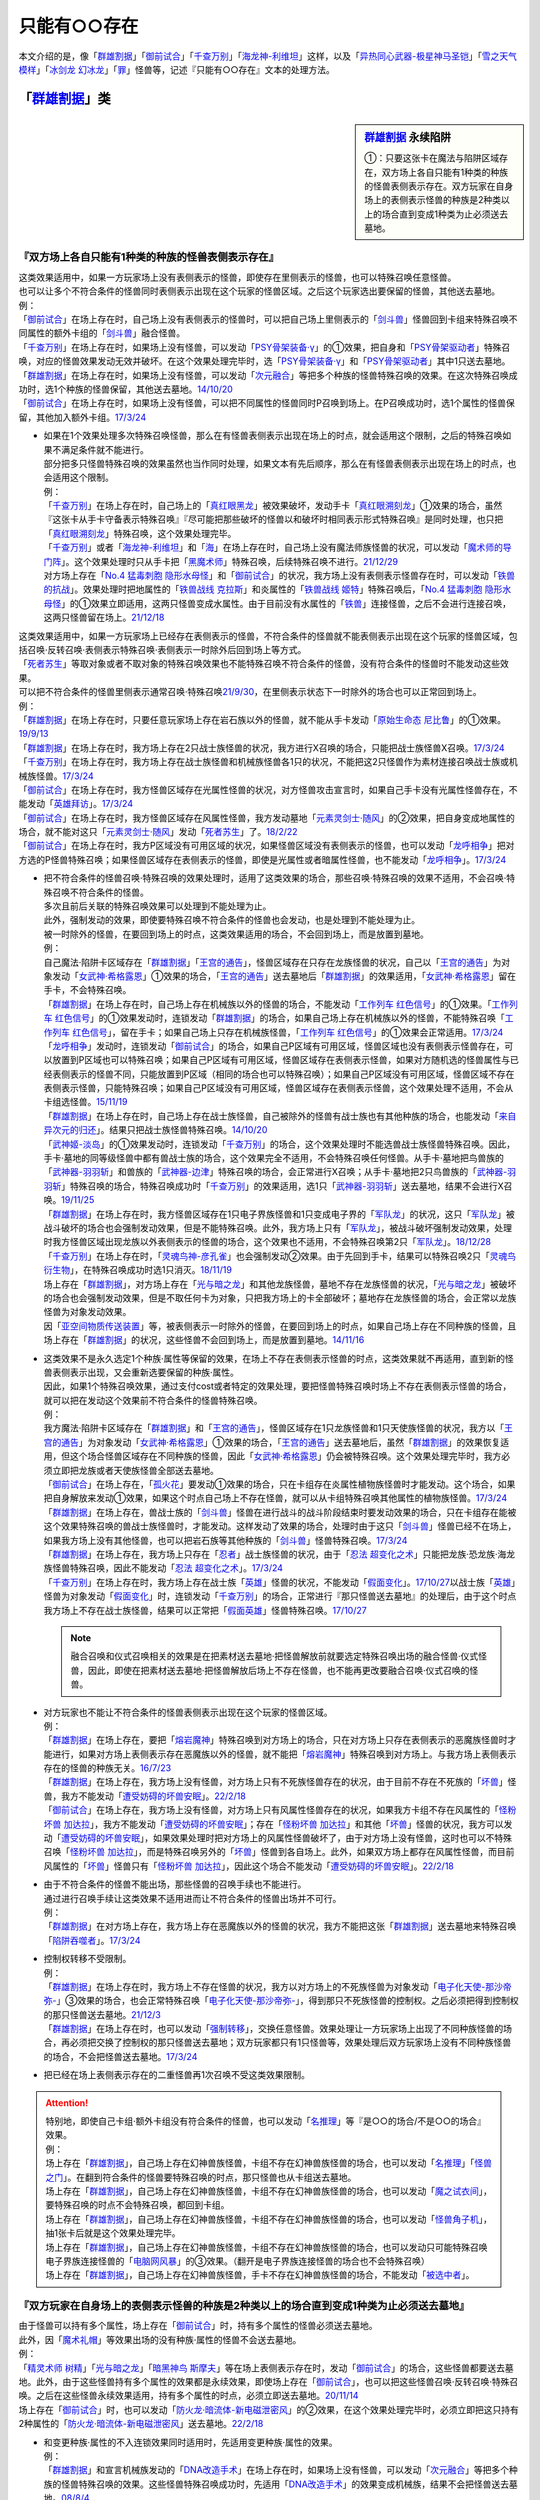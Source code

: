 .. _只能有○○存在:

=================
只能有○○存在
=================

本文介绍的是，像「`群雄割据`_」「`御前试合`_」「`千查万别`_」「`海龙神-利维坦`_」这样，以及「`异热同心武器-极星神马圣铠`_」「`雪之天气模样`_」「`冰剑龙 幻冰龙`_」「`罪`_」怪兽等，记述『只能有○○存在』文本的处理方法。

「`群雄割据`_」类
===================

.. sidebar:: `群雄割据 <https://www.db.yugioh-card.com/yugiohdb/faq_search.action?ope=4&cid=5622&request_locale=ja>`__ 永续陷阱

   ①：只要这张卡在魔法与陷阱区域存在，双方场上各自只能有1种类的种族的怪兽表侧表示存在。双方玩家在自身场上的表侧表示怪兽的种族是2种类以上的场合直到变成1种类为止必须送去墓地。

『双方场上各自只能有1种类的种族的怪兽表侧表示存在』
----------------------------------------------------

| 这类效果适用中，如果一方玩家场上没有表侧表示的怪兽，即使存在里侧表示的怪兽，也可以特殊召唤任意怪兽。
| 也可以让多个不符合条件的怪兽同时表侧表示出现在这个玩家的怪兽区域。之后这个玩家选出要保留的怪兽，其他送去墓地。
| 例：
| 「`御前试合`_」在场上存在时，自己场上没有表侧表示的怪兽时，可以把自己场上里侧表示的「`剑斗兽`_」怪兽回到卡组来特殊召唤不同属性的额外卡组的「`剑斗兽`_」融合怪兽。
| 「`千查万别`_」在场上存在时，如果场上没有怪兽，可以发动「`PSY骨架装备·γ`_」的①效果，把自身和「`PSY骨架驱动者`_」特殊召唤，对应的怪兽效果发动无效并破坏。在这个效果处理完毕时，选「`PSY骨架装备·γ`_」和「`PSY骨架驱动者`_」其中1只送去墓地。
| 「`群雄割据`_」在场上存在时，如果场上没有怪兽，可以发动「`次元融合`_」等把多个种族的怪兽特殊召唤的效果。在这次特殊召唤成功时，选1个种族的怪兽保留，其他送去墓地。\ `14/10/20 <https://yugioh-wiki.net/index.php?%A1%D4%B7%B2%CD%BA%B3%E4%B5%F2%A1%D5#faq>`__
| 「`御前试合`_」在场上存在时，如果场上没有怪兽，可以把不同属性的怪兽同时P召唤到场上。在P召唤成功时，选1个属性的怪兽保留，其他加入额外卡组。\ `17/3/24 <https://www.db.yugioh-card.com/yugiohdb/faq_search.action?ope=5&fid=11326&keyword=&tag=-1&request_locale=ja>`__

-  | 如果在1个效果处理多次特殊召唤怪兽，那么在有怪兽表侧表示出现在场上的时点，就会适用这个限制，之后的特殊召唤如果不满足条件就不能进行。
   | 部分把多只怪兽特殊召唤的效果虽然也当作同时处理，如果文本有先后顺序，那么在有怪兽表侧表示出现在场上的时点，也会适用这个限制。
   | 例：
   | 「`千查万别`_」在场上存在时，自己场上的「`真红眼黑龙`_」被效果破坏，发动手卡「`真红眼溯刻龙`_」①效果的场合，虽然『这张卡从手卡守备表示特殊召唤』『尽可能把那些破坏的怪兽以和破坏时相同表示形式特殊召唤』是同时处理，也只把「`真红眼溯刻龙`_」特殊召唤，这个效果处理完毕。
   | 「`千查万别`_」或者「`海龙神-利维坦`_」和「`海`_」在场上存在时，自己场上没有魔法师族怪兽的状况，可以发动「`魔术师的导门阵`_」。这个效果处理时只从手卡把「`黑魔术师`_」特殊召唤，后续特殊召唤不进行。\ `21/12/29 <https://www.db.yugioh-card.com/yugiohdb/faq_search.action?ope=5&fid=23507&keyword=&tag=-1&request_locale=ja>`__
   | 对方场上存在「`No.4 猛毒刺胞 隐形水母怪`_」和「`御前试合`_」的状况，我方场上没有表侧表示怪兽存在时，可以发动「`铁兽的抗战`_」。效果处理时把地属性的「`铁兽战线 克拉斯`_」和炎属性的「`铁兽战线 姬特`_」特殊召唤后，「`No.4 猛毒刺胞 隐形水母怪`_」的①效果立即适用，这两只怪兽变成水属性。由于目前没有水属性的「`铁兽`_」连接怪兽，之后不会进行连接召唤，这两只怪兽留在场上。\ `21/12/18 <https://www.db.yugioh-card.com/yugiohdb/faq_search.action?ope=5&fid=23489&keyword=&tag=-1&request_locale=ja>`__

| 这类效果适用中，如果一方玩家场上已经存在表侧表示的怪兽，不符合条件的怪兽就不能表侧表示出现在这个玩家的怪兽区域，包括召唤·反转召唤·表侧表示特殊召唤·表侧表示一时除外后回到场上等方式。
| 「`死者苏生`_」等取对象或者不取对象的特殊召唤效果也不能特殊召唤不符合条件的怪兽，没有符合条件的怪兽时不能发动这些效果。
| 可以把不符合条件的怪兽里侧表示通常召唤·特殊召唤\ `21/9/30 <https://www.db.yugioh-card.com/yugiohdb/faq_search.action?ope=4&cid=5622&sort=1&page=2&request_locale=ja>`__\ ，在里侧表示状态下一时除外的场合也可以正常回到场上。
| 例：
| 「`群雄割据`_」在场上存在时，只要任意玩家场上存在岩石族以外的怪兽，就不能从手卡发动「`原始生命态 尼比鲁`_」的①效果。\ `19/9/13 <https://www.db.yugioh-card.com/yugiohdb/faq_search.action?ope=5&fid=22802&keyword=&tag=-1&request_locale=ja>`__
| 「`群雄割据`_」在场上存在时，我方场上存在2只战士族怪兽的状况，我方进行X召唤的场合，只能把战士族怪兽X召唤。\ `17/3/24 <https://www.db.yugioh-card.com/yugiohdb/faq_search.action?ope=5&fid=11272&keyword=&tag=-1&request_locale=ja>`__
| 「`千查万别`_」在场上存在时，我方场上存在战士族怪兽和机械族怪兽各1只的状况，不能把这2只怪兽作为素材连接召唤战士族或机械族怪兽。\ `17/3/24 <https://www.db.yugioh-card.com/yugiohdb/faq_search.action?ope=5&fid=12759&keyword=&tag=-1&request_locale=ja>`__
| 「`御前试合`_」在场上存在时，我方怪兽区域存在光属性怪兽的状况，对方怪兽攻击宣言时，如果自己手卡没有光属性怪兽存在，不能发动「`英雄拜访`_」。\ `17/3/24 <https://www.db.yugioh-card.com/yugiohdb/faq_search.action?ope=5&fid=12566&keyword=&tag=-1&request_locale=ja>`__
| 「`御前试合`_」在场上存在时，我方怪兽区域存在风属性怪兽，我方发动墓地「`元素灵剑士·随风`_」的②效果，把自身变成地属性的场合，就不能对这只「`元素灵剑士·随风`_」发动「`死者苏生`_」了。\ `18/2/22 <https://www.db.yugioh-card.com/yugiohdb/faq_search.action?ope=5&fid=10788&keyword=&tag=-1&request_locale=ja>`__
| 「`御前试合`_」在场上存在时，我方P区域没有可用区域的状况，如果怪兽区域没有表侧表示的怪兽，也可以发动「`龙呼相争`_」把对方选的P怪兽特殊召唤；如果怪兽区域存在表侧表示的怪兽，即使是光属性或者暗属性怪兽，也不能发动「`龙呼相争`_」。\ `17/3/24 <https://www.db.yugioh-card.com/yugiohdb/faq_search.action?ope=5&fid=17318&keyword=&tag=-1&request_locale=ja>`__

-  | 把不符合条件的怪兽召唤·特殊召唤的效果处理时，适用了这类效果的场合，那些召唤·特殊召唤的效果不适用，不会召唤·特殊召唤不符合条件的怪兽。
   | 多次且前后关联的特殊召唤效果可以处理到不能处理为止。
   | 此外，强制发动的效果，即使要特殊召唤不符合条件的怪兽也会发动，也是处理到不能处理为止。
   | 被一时除外的怪兽，在要回到场上的时点，这类效果适用的场合，不会回到场上，而是放置到墓地。
   | 例：
   | 自己魔法·陷阱卡区域存在「`群雄割据`_」「`王宫的通告`_」，怪兽区域存在只存在龙族怪兽的状况，自己以「`王宫的通告`_」为对象发动「`女武神·希格露恩`_」①效果的场合，「`王宫的通告`_」送去墓地后「`群雄割据`_」的效果适用，「`女武神·希格露恩`_」留在手卡，不会特殊召唤。
   | 「`群雄割据`_」在场上存在时，自己场上存在机械族以外的怪兽的场合，不能发动「`工作列车 红色信号`_」的①效果。「`工作列车 红色信号`_」的①效果发动时，连锁发动「`群雄割据`_」的场合，如果自己场上存在机械族以外的怪兽，不能特殊召唤「`工作列车 红色信号`_」，留在手卡；如果自己场上只存在机械族怪兽，「`工作列车 红色信号`_」的①效果会正常适用。\ `17/3/24 <https://www.db.yugioh-card.com/yugiohdb/faq_search.action?ope=5&fid=6884&keyword=&tag=-1&request_locale=ja>`__
   | 「`龙呼相争`_」发动时，连锁发动「`御前试合`_」的场合，如果自己P区域有可用区域，怪兽区域也没有表侧表示怪兽存在，可以放置到P区域也可以特殊召唤；如果自己P区域有可用区域，怪兽区域存在表侧表示怪兽，如果对方随机选的怪兽属性与已经表侧表示的怪兽不同，只能放置到P区域（相同的场合也可以特殊召唤）；如果自己P区域没有可用区域，怪兽区域不存在表侧表示怪兽，只能特殊召唤；如果自己P区域没有可用区域，怪兽区域存在表侧表示怪兽，这个效果处理不适用，不会从卡组选怪兽。\ `15/11/19 <https://www.db.yugioh-card.com/yugiohdb/faq_search.action?ope=5&fid=9281&keyword=&tag=-1&request_locale=ja>`__
   | 「`群雄割据`_」在场上存在时，自己场上存在战士族怪兽，自己被除外的怪兽有战士族也有其他种族的场合，也能发动「`来自异次元的归还`_」。结果只把战士族怪兽特殊召唤。\ `14/10/20 <https://yugioh-wiki.net/index.php?%A1%D4%B7%B2%CD%BA%B3%E4%B5%F2%A1%D5#faq>`__
   | 「`武神姬-淡岛`_」的①效果发动时，连锁发动「`千查万别`_」的场合，这个效果处理时不能选兽战士族怪兽特殊召唤。因此，手卡·墓地的同等级怪兽中都有兽战士族的场合，这个效果完全不适用，不会特殊召唤任何怪兽。从手卡·墓地把鸟兽族的「`武神器-羽羽斩`_」和兽族的「`武神器-边津`_」特殊召唤的场合，会正常进行X召唤；从手卡·墓地把2只鸟兽族的「`武神器-羽羽斩`_」特殊召唤的场合，特殊召唤成功时「`千查万别`_」的效果适用，选1只「`武神器-羽羽斩`_」送去墓地，结果不会进行X召唤。\ `19/11/25 <https://www.db.yugioh-card.com/yugiohdb/faq_search.action?ope=5&fid=22901&keyword=&tag=-1&request_locale=ja>`__
   | 「`群雄割据`_」在场上存在时，我方怪兽区域存在1只电子界族怪兽和1只变成电子界的「`军队龙`_」的状况，这只「`军队龙`_」被战斗破坏的场合也会强制发动效果，但是不能特殊召唤。此外，我方场上只有「`军队龙`_」，被战斗破坏强制发动效果，处理时我方怪兽区域出现龙族以外表侧表示的怪兽的场合，这个效果也不适用，不会特殊召唤第2只「`军队龙`_」。\ `18/12/28 <https://yugioh-wiki.net/index.php?%A1%D4%B7%B2%CD%BA%B3%E4%B5%F2%A1%D5#faq>`__
   | 「`千查万别`_」在场上存在时，「`灵魂鸟神-彦孔雀`_」也会强制发动②效果。由于先回到手卡，结果可以特殊召唤2只「`灵魂鸟衍生物`_」，在特殊召唤成功时选1只消灭。\ `18/11/19 <https://yugioh-wiki.net/index.php?%A1%D4%A5%BB%A5%F3%A5%B5%A1%BC%CB%FC%CA%CC%A1%D5#faq1>`__
   | 场上存在「`群雄割据`_」，对方场上存在「`光与暗之龙`_」和其他龙族怪兽，墓地不存在龙族怪兽的状况，「`光与暗之龙`_」被破坏的场合也会强制发动效果，但是不取任何卡为对象，只把我方场上的卡全部破坏；墓地存在龙族怪兽的场合，会正常以龙族怪兽为对象发动效果。
   | 因「`亚空间物质传送装置`_」等，被表侧表示一时除外的怪兽，在要回到场上的时点，如果自己场上存在不同种族的怪兽，且场上存在「`群雄割据`_」的状况，这些怪兽不会回到场上，而是放置到墓地。\ `14/11/16 <https://yugioh-wiki.net/index.php?%A1%D4%B7%B2%CD%BA%B3%E4%B5%F2%A1%D5#faq>`__

-  | 这类效果不是永久选定1个种族·属性等保留的效果，在场上不存在表侧表示怪兽的时点，这类效果就不再适用，直到新的怪兽表侧表示出现，又会重新选要保留的种族·属性。
   | 因此，如果1个特殊召唤效果，通过支付cost或者特定的效果处理，要把怪兽特殊召唤时场上不存在表侧表示怪兽的场合，就可以把在发动这个效果前不符合条件的怪兽特殊召唤。
   | 例：
   | 我方魔法·陷阱卡区域存在「`群雄割据`_」和「`王宫的通告`_」，怪兽区域存在1只龙族怪兽和1只天使族怪兽的状况，我方以「`王宫的通告`_」为对象发动「`女武神·希格露恩`_」①效果的场合，「`王宫的通告`_」送去墓地后，虽然「`群雄割据`_」的效果恢复适用，但这个场合怪兽区域存在不同种族的怪兽，因此「`女武神·希格露恩`_」仍会被特殊召唤。这个效果处理完毕时，我方必须立即把龙族或者天使族怪兽全部送去墓地。
   | 「`御前试合`_」在场上存在，「`孤火花`_」要发动①效果的场合，只在卡组存在炎属性植物族怪兽时才能发动。这个场合，如果把自身解放来发动①效果，如果这个时点自己场上不存在怪兽，就可以从卡组特殊召唤其他属性的植物族怪兽。\ `17/3/24 <https://www.db.yugioh-card.com/yugiohdb/faq_search.action?ope=5&fid=8787&keyword=&tag=-1&request_locale=ja>`__
   | 「`群雄割据`_」在场上存在，兽战士族的「`剑斗兽`_」怪兽在进行战斗的战斗阶段结束时要发动效果的场合，只在卡组存在能被这个效果特殊召唤的兽战士族怪兽时，才能发动。这样发动了效果的场合，处理时由于这只「`剑斗兽`_」怪兽已经不在场上，如果我方场上没有其他怪兽，也可以把岩石族等其他种族的「`剑斗兽`_」怪兽特殊召唤。\ `17/3/24 <https://www.db.yugioh-card.com/yugiohdb/faq_search.action?ope=5&fid=8788&keyword=&tag=-1&request_locale=ja>`__
   | 「`群雄割据`_」在场上存在，我方场上只存在「`忍者`_」战士族怪兽的状况，由于「`忍法 超变化之术`_」只能把龙族·恐龙族·海龙族怪兽特殊召唤，因此不能发动「`忍法 超变化之术`_」。\ `17/3/24 <https://www.db.yugioh-card.com/yugiohdb/faq_search.action?ope=5&fid=12166&keyword=&tag=-1&request_locale=ja>`__
   | 「`千查万别`_」在场上存在时，我方场上存在战士族「`英雄`_」怪兽的状况，不能发动「`假面变化`_」。\ `17/10/27 <https://www.db.yugioh-card.com/yugiohdb/faq_search.action?ope=5&fid=13887&keyword=&tag=-1&request_locale=ja>`__\ 以战士族「`英雄`_」怪兽为对象发动「`假面变化`_」时，连锁发动「`千查万别`_」的场合，正常进行『那只怪兽送去墓地』的处理后，由于这个时点我方场上不存在战士族怪兽，结果可以正常把「`假面英雄`_」怪兽特殊召唤。\ `17/10/27 <https://www.db.yugioh-card.com/yugiohdb/faq_search.action?ope=5&fid=13886&keyword=&tag=-1&request_locale=ja>`__

   .. note:: 融合召唤和仪式召唤相关的效果是在把素材送去墓地·把怪兽解放前就要选定特殊召唤出场的融合怪兽·仪式怪兽，因此，即使在把素材送去墓地·把怪兽解放后场上不存在怪兽，也不能再更改要融合召唤·仪式召唤的怪兽。

-  | 对方玩家也不能让不符合条件的怪兽表侧表示出现在这个玩家的怪兽区域。
   | 例：
   | 「`群雄割据`_」在场上存在，要把「`熔岩魔神`_」特殊召唤到对方场上的场合，只在对方场上只存在表侧表示的恶魔族怪兽时才能进行，如果对方场上表侧表示存在恶魔族以外的怪兽，就不能把「`熔岩魔神`_」特殊召唤到对方场上。与我方场上表侧表示存在的怪兽的种族无关。\ `16/7/23 <https://yugioh-wiki.net/index.php?%A1%D4%B7%B2%CD%BA%B3%E4%B5%F2%A1%D5#faq>`__
   | 「`群雄割据`_」在场上存在，我方场上没有怪兽，对方场上只有不死族怪兽存在的状况，由于目前不存在不死族的「`坏兽`_」怪兽，我方不能发动「`遭受妨碍的坏兽安眠`_」。\ `22/2/18 <https://www.db.yugioh-card.com/yugiohdb/faq_search.action?ope=5&fid=23559&keyword=&tag=-1&request_locale=ja>`__
   | 「`御前试合`_」在场上存在，我方场上没有怪兽，对方场上只有风属性怪兽存在的状况，如果我方卡组不存在风属性的「`怪粉坏兽 加达拉`_」，我方不能发动「`遭受妨碍的坏兽安眠`_」；存在「`怪粉坏兽 加达拉`_」和其他「`坏兽`_」怪兽的状况，我方可以发动「`遭受妨碍的坏兽安眠`_」，如果效果处理时把对方场上的风属性怪兽破坏了，由于对方场上没有怪兽，这时也可以不特殊召唤「`怪粉坏兽 加达拉`_」，而是特殊召唤另外的「`坏兽`_」怪兽到各自场上。此外，如果双方场上都存在风属性怪兽，而目前风属性的「`坏兽`_」怪兽只有「`怪粉坏兽 加达拉`_」，因此这个场合不能发动「`遭受妨碍的坏兽安眠`_」。\ `22/2/18 <https://www.db.yugioh-card.com/yugiohdb/faq_search.action?ope=5&fid=23558&keyword=&tag=-1&request_locale=ja>`__

-  | 由于不符合条件的怪兽不能出场，那些怪兽的召唤手续也不能进行。
   | 通过进行召唤手续让这类效果不适用进而让不符合条件的怪兽出场并不可行。
   | 例：
   | 「`群雄割据`_」在对方场上存在，我方场上存在恶魔族以外的怪兽的状况，我方不能把这张「`群雄割据`_」送去墓地来特殊召唤「`陷阱吞噬者`_」。\ `17/3/24 <https://www.db.yugioh-card.com/yugiohdb/faq_search.action?ope=5&fid=7987&keyword=&tag=-1&request_locale=ja>`__

-  | 控制权转移不受限制。
   | 例：
   | 「`群雄割据`_」在场上存在时，我方场上不存在怪兽的状况，我方以对方场上的不死族怪兽为对象发动「`电子化天使-那沙帝弥-`_」③效果的场合，也会正常特殊召唤「`电子化天使-那沙帝弥-`_」，得到那只不死族怪兽的控制权。之后必须把得到控制权的那只怪兽送去墓地。\ `21/12/3 <https://www.db.yugioh-card.com/yugiohdb/faq_search.action?ope=5&fid=23462&keyword=&tag=-1&request_locale=ja>`__
   | 「`群雄割据`_」在场上存在时，也可以发动「`强制转移`_」，交换任意怪兽。效果处理让一方玩家场上出现了不同种族怪兽的场合，再必须把交换了控制权的那只怪兽送去墓地；双方玩家都只有1只怪兽等，效果处理后双方玩家场上没有不同种族怪兽的场合，不会把怪兽送去墓地。\ `17/3/24 <https://www.db.yugioh-card.com/yugiohdb/faq_search.action?ope=5&fid=9135&keyword=&tag=-1&request_locale=ja>`__

-  把已经在场上表侧表示存在的二重怪兽再1次召唤不受这类效果限制。

.. attention::

   | 特别地，即使自己卡组·额外卡组没有符合条件的怪兽，也可以发动「`名推理`_」等『是○○的场合/不是○○的场合』效果。
   | 例：
   | 场上存在「`群雄割据`_」，自己场上存在幻神兽族怪兽，卡组不存在幻神兽族怪兽的场合，也可以发动「`名推理`_」「`怪兽之门`_」。在翻到符合条件的怪兽要特殊召唤的时点，那只怪兽也从卡组送去墓地。
   | 场上存在「`群雄割据`_」，自己场上存在幻神兽族怪兽，卡组不存在幻神兽族怪兽的场合，也可以发动「`魔之试衣间`_」，要特殊召唤的时点不会特殊召唤，都回到卡组。
   | 场上存在「`群雄割据`_」，自己场上存在幻神兽族怪兽，卡组不存在幻神兽族怪兽的场合，也可以发动「`怪兽角子机`_」，抽1张卡后就是这个效果处理完毕。
   | 场上存在「`群雄割据`_」，自己场上存在幻神兽族怪兽，卡组不存在幻神兽族怪兽的场合，也可以发动只可能特殊召唤电子界族连接怪兽的「`电脑网风暴`_」的③效果。（翻开是电子界族连接怪兽的场合也不会特殊召唤）
   | 场上存在「`群雄割据`_」，自己场上存在幻神兽族怪兽，手卡不存在幻神兽族怪兽的场合，不能发动「`被选中者`_」。

『双方玩家在自身场上的表侧表示怪兽的种族是2种类以上的场合直到变成1种类为止必须送去墓地』
----------------------------------------------------------------------------------------

| 由于怪兽可以持有多个属性，场上存在「`御前试合`_」时，持有多个属性的怪兽必须送去墓地。
| 此外，因「`魔术礼帽`_」等效果出场的没有种族·属性的怪兽不会送去墓地。
| 例：
| 「`精灵术师 树精`_」「`光与暗之龙`_」「`暗黑神鸟 斯摩夫`_」等在场上表侧表示存在时，发动「`御前试合`_」的场合，这些怪兽都要送去墓地。此外，由于这些怪兽持有多个属性的效果都是永续效果，即使场上存在「`御前试合`_」，也可以把这些怪兽召唤·反转召唤·特殊召唤。之后在这些怪兽永续效果适用，持有多个属性的时点，必须立即送去墓地。\ `20/11/14 <https://www.db.yugioh-card.com/yugiohdb/faq_search.action?ope=5&fid=7656&keyword=&tag=-1&request_locale=ja>`__
| 场上存在「`御前试合`_」时，也可以发动「`防火龙·暗流体-新电磁泄密风`_」的②效果，在这个效果处理完毕时，必须立即把这只持有2种属性的「`防火龙·暗流体-新电磁泄密风`_」送去墓地。\ `22/2/18 <https://www.db.yugioh-card.com/yugiohdb/faq_search.action?ope=5&fid=23565&keyword=&tag=-1&request_locale=ja>`__

-  | 和变更种族·属性的不入连锁效果同时适用时，先适用变更种族·属性的效果。
   | 例：
   | 「`群雄割据`_」和宣言机械族发动的「`DNA改造手术`_」在场上存在时，如果场上没有怪兽，可以发动「`次元融合`_」等把多个种族的怪兽特殊召唤的效果。这些怪兽特殊召唤成功时，先适用「`DNA改造手术`_」的效果变成机械族，结果不会把怪兽送去墓地。\ `08/8/4 <https://yugioh-wiki.net/index.php?%A1%D4%B7%B2%CD%BA%B3%E4%B5%F2%A1%D5#faq>`__
   | 自己魔法·陷阱卡区域存在「`群雄割据`_」和宣言魔法师族发动的「`DNA改造手术`_」，怪兽区域存在1只表侧表示的怪兽和1只里侧表示的战士族怪兽的状况，这只里侧表示的怪兽受到攻击反转的场合，先适用「`DNA改造手术`_」的效果，变成魔法师族，结果不会把怪兽送去墓地。\ `17/3/24 <https://www.db.yugioh-card.com/yugiohdb/faq_search.action?ope=5&fid=6242&keyword=&tag=-1&request_locale=ja>`__
   | 对方场上存在「`No.4 猛毒刺胞 隐形水母怪`_」和「`御前试合`_」的状况，我方场上没有表侧表示怪兽存在时，可以发动「`铁兽的抗战`_」。效果处理时把地属性的「`铁兽战线 克拉斯`_」和炎属性的「`铁兽战线 姬特`_」特殊召唤后，「`No.4 猛毒刺胞 隐形水母怪`_」的①效果立即适用，这两只怪兽变成水属性。由于目前没有水属性的「`铁兽`_」连接怪兽，之后不会进行连接召唤，这两只怪兽留在场上。\ `21/12/18 <https://www.db.yugioh-card.com/yugiohdb/faq_search.action?ope=5&fid=23489&keyword=&tag=-1&request_locale=ja>`__

| 这个效果适用时，同时特殊召唤的多只怪兽不符合条件的场合，选1种保留，其他送去墓地。
| 自己场上已经存在表侧表示的怪兽时，又表侧表示出现不符合条件的怪兽的场合，必须把\ **后出现**\ 的不符合条件的怪兽送去墓地。

-  | 里侧表示的不符合条件的怪兽因战斗反转成表侧表示的时点，不会立即处理这类效果。
   | 而是延后到伤害计算后，在这个时点再立即把不符合条件的怪兽送去墓地。这样送去墓地的怪兽不当作被战斗破坏，自身持有的在伤害计算后发动的效果也因不在场上而不能发动。
   | 因卡片效果反转成表侧表示的怪兽不符合条件的场合，必须把这些反转的怪兽送去墓地。
   | 例：
   | 「`群雄割据`_」在场上存在时，自己场上存在战士族以外的怪兽，自己场上里侧表示的「`异次元战士`_」或「`异次元女战士`_」受到攻击，反转的场合，在伤害计算后必须立即送去墓地，结果不能发动自身的效果。\ `21/1/27 <https://www.db.yugioh-card.com/yugiohdb/faq_search.action?ope=5&fid=6168&keyword=&tag=-1&request_locale=ja>`__

-  | 因卡的效果种族·属性被变更从而不符合条件的怪兽也是后出现的怪兽，必须把这些怪兽送去墓地。
   | 例：
   | 「`千查万别`_」在场上存在时，自己场上存在1只「`复制梁龙`_」和1只「`召唤师 阿莱斯特`_」的状况，发动「`复制梁龙`_」的①效果，把「`召唤师 阿莱斯特`_」变成恐龙族的场合，必须立即把「`召唤师 阿莱斯特`_」送去墓地。
   | 「`御前试合`_」在场上存在时，自己怪兽区域存在水属性怪兽，自己发动墓地「`元素灵剑士·日炙`_」的②效果，把自身变成水属性的状况，可以对这只「`元素灵剑士·日炙`_」发动「`死者苏生`_」。在这只「`元素灵剑士·日炙`_」特殊召唤成功时，由于离开墓地又会变回原本的炎属性，立即送去墓地。\ `18/2/22 <https://www.db.yugioh-card.com/yugiohdb/faq_search.action?ope=5&fid=10639&keyword=&tag=-1&request_locale=ja>`__

-  | 通过控制权变更的效果，得到对方怪兽的控制权后，那只怪兽不符合条件的场合，必须送去墓地。
   | 例：
   | 「`群雄割据`_」在场上存在时，对方场上的怪兽和我方场上的怪兽种族不同的场合，也可以对对方场上的怪兽发动「`精神操作`_」。得到对方怪兽的控制权后，必须立即把那只怪兽送去墓地。\ `13/1/13 <https://yugioh-wiki.net/index.php?%A1%D4%B7%B2%CD%BA%B3%E4%B5%F2%A1%D5#faq>`__
   | 「`群雄割据`_」在场上存在时，也可以发动「`强制转移`_」，交换任意怪兽。效果处理让一方玩家场上出现了不同种族怪兽的场合，再必须把交换了控制权的那只怪兽送去墓地；双方玩家都只有1只怪兽等，效果处理后双方玩家场上没有不同种族怪兽的场合，不会把怪兽送去墓地。\ `17/3/24 <https://www.db.yugioh-card.com/yugiohdb/faq_search.action?ope=5&fid=9135&keyword=&tag=-1&request_locale=ja>`__

-  | 持有这类效果的卡被暂时无效后，无效期间一方玩家场上表侧表示出现了不符合条件的怪兽，这类效果再恢复适用的场合，和在这个状态发动这类卡的处理一样，那个玩家选1种怪兽保留，其他送去墓地。
   | 这类效果和「`DNA改造手术`_」等都适用中，「`DNA改造手术`_」等被无效的场合，也是一样自选1种怪兽保留，其他送去墓地。\ `08/8/4 <https://yugioh-wiki.net/index.php?%A1%D4%B7%B2%CD%BA%B3%E4%B5%F2%A1%D5#faq>`__

-  | 效果处理途中出现了不符合条件的怪兽的场合，在这个效果处理完毕时，再把不符合条件的怪兽送去墓地。
   | 例：
   | 「`千查万别`_」在场上存在时，如果场上没有怪兽，可以发动「`PSY骨架装备·γ`_」的①效果，把自身和「`PSY骨架驱动者`_」特殊召唤，对应的怪兽效果发动无效并破坏。在这个效果处理完毕时，选「`PSY骨架装备·γ`_」和「`PSY骨架驱动者`_」其中1只送去墓地。
   | 我方魔法·陷阱卡区域存在「`群雄割据`_」和「`王宫的通告`_」，怪兽区域存在1只龙族怪兽和1只天使族怪兽的状况，我方以「`王宫的通告`_」为对象发动「`女武神·希格露恩`_」①效果的场合，「`王宫的通告`_」送去墓地后，虽然「`群雄割据`_」的效果恢复适用，但这个场合怪兽区域存在不同种族的怪兽，因此「`女武神·希格露恩`_」仍会被特殊召唤。这个效果处理完毕时，我方必须立即把龙族或者天使族怪兽全部送去墓地。
   | 场上存在「`群雄割据`_」，我方场上没有怪兽，额外卡组存在「`铁兽战线 银弹之卢加鲁`_」「`铁兽战线 徒花之费莉吉特`_」的状况发动了「`铁兽的抗战`_」，把2只「`铁兽战线 姬特`_」和1只「`铁兽鸟 墨丘利信使`_」特殊召唤后，这个效果处理完毕，再选「`铁兽鸟 墨丘利信使`_」送去墓地的场合，这时由于不能把全部特殊召唤的怪兽作为连接素材使用，不能只用2只「`铁兽战线 姬特`_」为素材连接召唤「`铁兽战线 徒花之费莉吉特`_」。这2只「`铁兽战线 姬特`_」就这样留在场上。\ `23/2/9 <https://yugioh-wiki.net/index.php?%A1%D4%B7%B2%CD%BA%B3%E4%B5%F2%A1%D5#faq>`__

| 这类效果让玩家必须把怪兽送去墓地的场合，不当作因效果送去墓地，也不是把怪兽破坏。
| 例：
| 「`群雄割据`_」让我方必须把「`诡计恶魔`_」送去墓地的场合，不是因效果送去墓地，不能发动「`诡计恶魔`_」的①效果。\ `13/10/26 <https://yugioh-wiki.net/index.php?%A1%D4%B7%B2%CD%BA%B3%E4%B5%F2%A1%D5#faq>`__
| 「`蔷薇恋人`_」的①效果特殊召唤的，不受对方陷阱效果影响的怪兽在我方场上存在时，对方发动「`群雄割据`_」的场合，我方也必须进行把怪兽送去墓地的处理，如果没有保留这只不受陷阱影响的怪兽，也会被送去墓地。\ `17/3/24 <https://www.db.yugioh-card.com/yugiohdb/faq_search.action?ope=5&fid=14773&keyword=&tag=-1&request_locale=ja>`__
| 「`群雄割据`_」在场上存在时，自己场上存在战士族以外的怪兽的状况，里侧表示的「`元素英雄 荒野侠`_」因卡的效果变成表侧表示的场合，即使不受陷阱效果影响，也必须送去墓地。\ `17/3/24 <https://www.db.yugioh-card.com/yugiohdb/faq_search.action?ope=5&fid=12647&keyword=&tag=-1&request_locale=ja>`__

『○○在场上只能有1张·1只表侧表示存在』类
========================================

| 这类文本的限制处理和「`群雄割据`_」等效果处理基本一致，都是被限制的卡不能再在场上表侧表示出现。
| 例：
| 不能用包含场上「`召命之神弓-阿波罗萨`_」在内的怪兽为素材连接召唤第2只「`召命之神弓-阿波罗萨`_」。\ `19/4/12 <https://www.db.yugioh-card.com/yugiohdb/faq_search.action?ope=5&fid=22595&keyword=&tag=-1&request_locale=ja>`__
| 不能把自己怪兽区域的「`坏兽`_」怪兽解放来表侧表示上级召唤第2只「`坏兽`_」怪兽。不过，里侧守备表示来上级召唤「`坏兽`_」怪兽的场合，可以解放自己怪兽区域的「`坏兽`_」怪兽。\ `17/3/24 <https://www.db.yugioh-card.com/yugiohdb/faq_search.action?ope=5&fid=19923&keyword=&tag=-1&request_locale=ja>`__
| 因「`亚空间物质传送装置`_」等，被表侧表示一时除外的怪兽，在要回到场上的时点，如果自己场上存在不同种族的怪兽，且场上存在「`群雄割据`_」的状况，这些怪兽不会回到场上，而是放置到墓地。\ `14/11/16 <https://yugioh-wiki.net/index.php?%A1%D4%B7%B2%CD%BA%B3%E4%B5%F2%A1%D5#faq>`__
| 多只「`丽之魔妖-妲姬`_」在墓地存在，「`魔妖`_」怪兽从额外卡组往自己场上特殊召唤时，可以连锁把这些「`丽之魔妖-妲姬`_」的②效果都发动。在第1只「`丽之魔妖-妲姬`_」特殊召唤成功后，其余效果不适用，留在墓地。\ `18/8/3 <https://www.db.yugioh-card.com/yugiohdb/faq_search.action?ope=5&fid=22067&keyword=&tag=-1&request_locale=ja>`__
| 对方场上存在「`坏兽`_」怪兽时，不能把对方场上的怪兽（包括那只「`坏兽`_」怪兽）解放来特殊召唤自己手卡的「`坏兽`_」怪兽。\ `17/3/24 <https://www.db.yugioh-card.com/yugiohdb/faq_search.action?ope=5&fid=19940&keyword=&tag=-1&request_locale=ja>`__
| 卡组存在和「`神禽王 亚力克特`_」相同等级的鸟兽族怪兽时，才能解放「`神禽王 亚力克特`_」来发动「`燕巢`_」，处理时由于场上已经不存在「`神禽王 亚力克特`_」，可以特殊召唤第2只。\ `17/3/24 <https://www.db.yugioh-card.com/yugiohdb/faq_search.action?ope=5&fid=13830&keyword=&tag=-1&request_locale=ja>`__

.. attention:: 特别地，即使场上存在「`坏兽`_」怪兽，也可以发动「`遭受妨碍的坏兽安眠`_」。「`坏兽`_」怪兽在内的全部怪兽破坏后，再正常把2只「`坏兽`_」怪兽特殊召唤到自己·对方场上。\ `17/3/24 <https://www.db.yugioh-card.com/yugiohdb/faq_search.action?ope=5&fid=19928&keyword=&tag=-1&request_locale=ja>`__

-  | 也存在记述这类文本的魔法·陷阱卡。如「`雪之天气模样`_」等。这个场合不能以卡的发动·放置·装备等方式让第2张表侧表示出现。
   | 例：
   | 自己场上已经存在表侧表示的「`尘妖的拖把`_」时，「`妖精传姬-辛德瑞拉`_」的②效果处理时不能选第2张「`尘妖的拖把`_」来给自身装备。如果自己手卡·卡组·墓地没有其他装备魔法，不能发动「`妖精传姬-辛德瑞拉`_」的②效果。\ `17/3/24 <https://www.db.yugioh-card.com/yugiohdb/faq_search.action?ope=5&fid=10828&keyword=&tag=-1&request_locale=ja>`__
   | 「`圣剑 加拉廷`_」在自己场上表侧表示存在时，不能以墓地的「`圣剑 加拉廷`_」为对象发动「`旗鼓堂堂`_」。即使在「`圣剑 加拉廷`_」卡的发动时，也不能连锁以墓地的「`圣剑 加拉廷`_」为对象发动「`旗鼓堂堂`_」。\ `17/3/24 <https://www.db.yugioh-card.com/yugiohdb/faq_search.action?ope=5&fid=13567&keyword=&tag=-1&request_locale=ja>`__
   | 「`古代的机械苏生`_」发动时，不能连锁发动第2张「`古代的机械苏生`_」。\ `17/3/24 <https://www.db.yugioh-card.com/yugiohdb/faq_search.action?ope=5&fid=20142&keyword=&tag=-1&request_locale=ja>`__
   | 场上存在「`魔术礼帽`_」的效果特殊召唤后因「`停战协定`_」等效果反转的「`古代的机械苏生`_」时，不能进行第2张「`古代的机械苏生`_」卡的发动。\ `19/5/10 <https://yugioh-wiki.net/index.php?%A3%B1%CB%E7%A4%B7%A4%AB%C2%B8%BA%DF%A4%C7%A4%AD%A4%CA%A4%A4#faq>`__
   | 「`昙天气 糸紫`_」可以取2张「`阴之天气模样`_」为对象发动①效果，放置到场上后立即把其中1个破坏送去墓地。\ `17/8/10 <https://www.db.yugioh-card.com/yugiohdb/faq_search.action?ope=5&fid=21315&keyword=&tag=-1&request_locale=ja>`__

-  | 这类文本是卡片自身的效果，因此可以被无效。不过，即使把场上持有这类文本的卡的效果无效，由于手卡·墓地·除外·卡组·额外卡组·场上里侧表示的卡没有被无效，因此第2张仍然不能在场上表侧表示出现。
   | 只在连第2张卡也被无效的场合，可以出场。
   | 例：
   | 「`技能抽取`_」的①效果适用中，场上存在「`罪`_」怪兽的状况，由于墓地的「`罪`_」怪兽的效果没被无效，不能发动「`死者苏生`_」等效果特殊召唤墓地的「`罪`_」怪兽。不过，可以发动「`死者苏生`_」等效果特殊召唤墓地被「`冥界的魔王 哈·迪斯`_」战斗破坏而无效的「`罪`_」怪兽。
   | 「`技能抽取`_」的①效果适用中，里侧表示的2只「`地缚神`_」怪兽因「`停战协定`_」等效果反转的场合，都会留在场上，不会破坏。「`技能抽取`_」的①效果适用中，场上没有怪兽时，发动「`来自异次元的归还`_」的场合也可以特殊召唤2只「`地缚神`_」怪兽且不会破坏。\ `17/2/22 <https://yugioh-wiki.net/index.php?%C3%CF%C7%FB%BF%C0#faq1>`__
   | 由于额外卡组的「`冰剑龙 幻冰龙`_」的①效果也会适用，即使场上的「`冰剑龙 幻冰龙`_」效果被无效，也不能用它为素材融合召唤第2只「`冰剑龙 幻冰龙`_」。\ `21/12/25 <https://www.db.yugioh-card.com/yugiohdb/faq_search.action?ope=5&fid=13394&keyword=&tag=-1&request_locale=ja>`__
   | 由于手卡的「`罪`_」怪兽的①效果也会适用，即使场上存在「`技能抽取`_」，场上的「`罪`_」怪兽效果无效的场合，也不能从手卡特殊召唤第2只「`罪`_」怪兽。\ `20/12/7 <https://www.db.yugioh-card.com/yugiohdb/faq_search.action?ope=5&fid=9563&keyword=&tag=-1&request_locale=ja>`__
   | 「`武神姬-淡岛`_」①效果可以从手卡和墓地各选1只「`武神-倭`_」特殊召唤。这个场合由于2只「`武神-倭`_」被效果无效化特殊召唤，不会因自身①效果而破坏，正常进行X召唤。\ `19/11/25 <https://www.db.yugioh-card.com/yugiohdb/faq_search.action?ope=5&fid=22887&keyword=&tag=-1&request_locale=ja>`__
   | 「`亚马逊宠物仔虎`_」自身不持有『在自己场上只能表侧表示存在1张』的效果，因此自己场上可以存在多只当作「`亚马逊宠物虎`_」的「`亚马逊宠物仔虎`_」。\ `17/7/28 <https://www.db.yugioh-card.com/yugiohdb/faq_search.action?ope=5&fid=21095&keyword=&tag=-1&request_locale=ja>`__\ 但是，自己场上存在当作「`亚马逊宠物虎`_」的「`亚马逊宠物仔虎`_」时，墓地原本的「`亚马逊宠物虎`_」的『在自己场上只能表侧表示存在1张』效果适用，不能被特殊召唤。\ `17/7/28 <https://www.db.yugioh-card.com/yugiohdb/faq_search.action?ope=5&fid=21097&keyword=&tag=-1&request_locale=ja>`__

   .. attention:: 特别地，「`上千主上的玉座`_」的『在自己场上只能有1张表侧表示存在』不当作魔法卡的效果处理。\ `14/2/14 <https://www.db.yugioh-card.com/yugiohdb/faq_search.action?ope=4&cid=11088&request_locale=ja>`__

-  | 和文本描述不符，这类效果适用时，如果是限制的是确定卡名的怪兽，记述『1只』还是『1张』没有区别，即使魔法·陷阱卡区域存在同名怪兽卡，也不能再让这个卡名的怪兽在场上表侧表示出现。
   | 如果限制的是某个字段的怪兽，记述『1只』的场合，即使魔法·陷阱卡区域存在同名怪兽卡，也不适用这类限制，可以再让这个卡名的怪兽在怪兽区域表侧表示出现。目前限制字段怪兽的文本没有记述是『1张』的卡。
   | 例：
   | 记述『只能有1只表侧表示存在』的「`六武众师范`_」「`始祖龙 古龙`_」「`坏兽`_」怪兽以及「`罪`_」怪兽变成装备卡的场合，不能特殊召唤第2只「`六武众师范`_」「`始祖龙 古龙`_」，但可以特殊召唤第2只「`坏兽`_」怪兽或「`罪`_」怪兽。
   | 对方场上存在作为装备卡的「`坏兽`_」怪兽时，也可以把对方怪兽区域的怪兽解放来特殊召唤自己手卡的「`坏兽`_」怪兽。\ `17/3/24 <https://www.db.yugioh-card.com/yugiohdb/faq_search.action?ope=5&fid=6&keyword=&tag=-1&request_locale=ja>`__

   .. attention:: 「`地缚神`_」怪兽和「`罪`_」怪兽的文本是『在场上只能有1只表侧表示存在』，不是『在自己场上』，因此在双方场上合计只能有1只表侧表示存在。

-  | 这类卡片当作X素材存在时，这类限制不适用，可以正常让第2张表侧表示出现在场上。

| 场上已经表侧表示出现多只持有这类效果的卡时，和「`群雄割据`_」等效果处理类似，不过由于没有记述『送去墓地』，这个场合那些不符合条件的怪兽被破坏，不当作因卡片效果被破坏。
| 同时表侧表示出现的场合，玩家选1张保留；不同时的场合，必须把后出现的卡片破坏。
| 「`地缚神`_」怪兽和「`罪`_」怪兽、「`龙冰`_」等双方场上合计只能存在1只的场合，因「`停战协定`_」的效果同时翻开后，回合玩家的保留，非回合玩家的破坏。
| 因战斗反转的场合，也是在伤害计算后再破坏反转成表侧表示的怪兽。不过，确定被战斗破坏的场合，这个效果不适用，伤害计算后会把原本表侧表示存在的怪兽破坏，而确定被战斗破坏的正常被战斗破坏，在伤害步骤结束时送去墓地。
| 例：
| 以「`彼岸的诗人 维吉尔`_」为对象发动「`混沌幻影`_」的①效果时，在得到卡名的时点场上变得存在2只「`彼岸的诗人 维吉尔`_」的场合，立即破坏当作「`彼岸的诗人 维吉尔`_」使用的「`混沌幻影`_」。
| 「`罪 领域`_」的②效果变得不适用，要破坏「`罪`_」怪兽的场合，由玩家选要破坏的怪兽。\ `19/9/16 <https://www.db.yugioh-card.com/yugiohdb/faq_search.action?ope=5&fid=22822&keyword=&tag=-1&request_locale=ja>`__
| 2只里侧表示的「`彼岸的诗人 维吉尔`_」因「`停战协定`_」的效果同时翻开的场合，玩家选其中1张破坏。不能发动③效果。\ `17/3/24 <https://www.db.yugioh-card.com/yugiohdb/faq_search.action?ope=5&fid=17229&keyword=&tag=-1&request_locale=ja>`__
| 「`亚马逊宠物虎`_」召唤·特殊召唤时，由于在场上只能存在1张，「`亚马逊宠物仔虎`_」在墓地又当作其同名卡使用，因此不能发动墓地「`亚马逊宠物仔虎`_」的②效果；不过，可以发动手卡「`亚马逊宠物仔虎`_」的②效果，特殊召唤后这只「`亚马逊宠物仔虎`_」立即破坏送去墓地。\ `17/7/28 <https://www.db.yugioh-card.com/yugiohdb/faq_search.action?ope=5&fid=21096&keyword=&tag=-1&request_locale=ja>`__
| 场上表侧表示和里侧表示各存在1只「`地缚神`_」怪兽，里侧表示的那只因战斗反转，被战斗破坏确定的场合，伤害计算后『在场上只能有1只表侧表示存在』的效果不适用，正常地在伤害步骤结束时因被战斗破坏送去墓地。而表侧表示的那只在伤害计算后就会被破坏。

「`皇帝斗技场`_」
====================

.. sidebar:: `皇帝斗技场 <https://www.db.yugioh-card.com/yugiohdb/faq_search.action?ope=4&cid=5605&request_locale=ja>`__ 永续魔法

   ①：只要自己场上有怪兽存在，对方不能让要变到比那个数量多的怪兽在自身场上出现。

| 与以上卡片的效果处理不太一样，这张卡的效果处理更类似于让对方自身没有可用的怪兽区域。
| 不过，控制权夺取不是『让怪兽在自身场上出现』，通过夺取控制权等效果，对方场上的怪兽数量超出我方场上的怪兽数量时，也不会把怪兽破坏·送去墓地。只是仍然维持这个限制。
| 此外，限制的只是对方的行动，我方仍可以进行发动「`扰乱三人组`_」等会在对方场上特殊召唤怪兽的行动。
| 例：
| 对方场上只存在1只怪兽和「`皇帝斗技场`_」，我方场上没有怪兽的状况，不能发动「`替罪羊`_」。
| 对方场上只存在1只怪兽和「`皇帝斗技场`_」，我方场上没有怪兽，被除外了3只怪兽的状况，由于需要尽可能特殊召唤，结果不能发动「`来自异次元的归还`_」。
| 对方场上只存在1只怪兽和「`皇帝斗技场`_」，我方场上只有1只「`救援猫`_」的状况，不能发动「`救援猫`_」的效果。

-  | 怪兽在召唤·特殊召唤之际的时点，就预定了一个区域。
   | 例：
   | 自己场上存在「`皇帝斗技场`_」「`宇宙耀变龙`_」和2只怪兽，对方通常召唤怪兽之际，「`宇宙耀变龙`_」把自身除外发动效果时，这个时点自己场上只有2只怪兽，对方手牌的「`PSY骨架装备·γ`_」的效果不能发动。

-  | 这个效果适用中，对方场上怪兽数量大于等于我方的状况，对方也不能把我方场上的怪兽和对方自身的怪兽解放或其他会从场上离开的处理来召唤·特殊召唤新的怪兽。
   | 这个状况对方也不能发动在双方场上特殊召唤怪兽的效果。
   | 此外，对方要发动「`原始生命态 尼比鲁`_」①效果等的场合，只在我方场上没有怪兽，或者我方场上不会被这个效果解放的怪兽数量比对方多的场合才能发动。
   | 例：
   | 我方场上存在「`皇帝斗技场`_」，我方场上表侧表示存在2只怪兽，对方场上存在1只表侧表示怪兽的场合，对方仍然不能发动「`原始生命态 尼比鲁`_」的①效果。
   | 我方场上只存在「`皇帝斗技场`_」，对方场上存在1只表侧表示怪兽的场合，对方可以发动「`原始生命态 尼比鲁`_」的①效果。
   | 我方场上存在「`皇帝斗技场`_」、表侧表示的2只「`青眼白龙`_」以及1只「`召唤僧`_」，对方场上存在1只表侧表示怪兽的场合，对方可以发动「`原始生命态 尼比鲁`_」的①效果。
   | 我方场上存在「`皇帝斗技场`_」、表侧表示的2只「`青眼白龙`_」以及2只「`召唤僧`_」，对方场上存在1只「`召唤僧`_」的场合，对方也可以发动「`原始生命态 尼比鲁`_」的①效果。
   | 对方场上只存在1只怪兽和「`皇帝斗技场`_」，我方场上存在2只怪兽的状况，我方以对方那只怪兽为对象发动「`灵魂交错`_」的场合，由于「`皇帝斗技场`_」的①效果适用，也只能把我方场上的2只怪兽都解放来上级召唤等级7以上的怪兽。不能解放对方那只怪兽，也不能只解放我方场上1只怪兽来上级召唤等级5·6的怪兽。\ `17/3/24 <https://www.db.yugioh-card.com/yugiohdb/faq_search.action?ope=5&fid=12157&keyword=&tag=-1&request_locale=ja>`__
   | 对方场上只存在1只怪兽和「`皇帝斗技场`_」，我方场上存在2只怪兽的状况，只在我方可以用自己场上2只怪兽为素材融合召唤的场合，可以发动「`融合`_」。不能用手卡和场上的怪兽为素材，只能用场上的2只怪兽为素材来融合召唤。\ `12/6/13 <https://yugioh-wiki.net/index.php?%A1%D4%A5%AB%A5%A4%A5%B6%A1%BC%A5%B3%A5%ED%A5%B7%A5%A2%A5%E0%A1%D5#faq>`__
   | 对方场上存在「`皇帝斗技场`_」，双方怪兽区域各存在1只怪兽的状况，我方不能发动「`超融合`_」或「`忍法 超变化之术`_」。我方也不能发动「`屋尘妖`_」的①效果在双方场上特殊召唤怪兽。\ `14/5/26 <https://yugioh-wiki.net/index.php?%A1%D4%A5%AB%A5%A4%A5%B6%A1%BC%A5%B3%A5%ED%A5%B7%A5%A2%A5%E0%A1%D5#faq>`__

-  | 强制发动的让怪兽在场上出现的效果仍会发动，但是结果不适用。
   | 召唤·特殊召唤怪兽的效果处理时，这个效果适用的场合，如果已经确定了要召唤·特殊召唤的怪兽卡，那些卡不在墓地存在，且因这个效果不能在场上出现的场合，那些卡送去墓地。（从除外特殊召唤的场合，放置到墓地）
   | 「`魔法神灯`_」的①效果这样仅确定卡名，不确定要召唤·特殊召唤的怪兽卡是哪张的场合，不会送去墓地。
   | 例：
   | 对方场上存在「`皇帝斗技场`_」和1只怪兽，我方场上没有怪兽的场合，我方可以连锁发动2张「`活死人的呼声`_」，连锁2的效果处理特殊召唤成功后，连锁1的效果不适用。
   | 对方场上存在「`皇帝斗技场`_」，怪兽区域不存在怪兽的状况，我方场上存在怪兽，发动手卡「`彼岸`_」怪兽的①效果，对方连锁发动「`活死人的呼声`_」把怪兽特殊召唤的场合，「`皇帝斗技场`_」的效果适用，「`彼岸`_」怪兽不能特殊召唤，从手卡送去墓地。
   | 对方场上存在1只怪兽和「`皇帝斗技场`_」，我方场上存在「`封印师 明晴`_」和「`魔法封印咒符`_」的状况，我方以「`魔法封印咒符`_」为对象发动「`女武神 希格露恩`_」的①效果的场合，「`魔法封印咒符`_」送去墓地的时点「`皇帝斗技场`_」的效果适用，结果「`女武神 希格露恩`_」不能特殊召唤，从手卡送去墓地。
   | 对方场上只存在1只怪兽和「`皇帝斗技场`_」，我方场上存在里侧表示的「`守墓的侦察者`_」，可以反转召唤，也会强制发动效果，但是结果不适用，不会特殊召唤怪兽。\ `12/3/17 <https://yugioh-wiki.net/index.php?%A1%D4%A5%AB%A5%A4%A5%B6%A1%BC%A5%B3%A5%ED%A5%B7%A5%A2%A5%E0%A1%D5#faq>`__

-  | 一时除外的怪兽要回到场上的时点仍然会送去墓地。
   | 例：
   | 对方场上只存在1只怪兽和「`皇帝斗技场`_」，我方场上已经存在怪兽的状况，一时除外的怪兽要回到场上的时点，不会回到场上，送去墓地。\ `10/3/2 <https://yugioh-wiki.net/index.php?%A1%D4%A5%AB%A5%A4%A5%B6%A1%BC%A5%B3%A5%ED%A5%B7%A5%A2%A5%E0%A1%D5#faq>`__

-  | 已经在场上存在的二重怪兽不受限制，可以再1次召唤。
   | 例：
   | 对方场上只存在1只怪兽和「`皇帝斗技场`_」，我方场上存在2只怪兽，其中1只是二重怪兽的状况，也可以再1次召唤这只二重怪兽。\ `19/4/15 <https://www.db.yugioh-card.com/yugiohdb/faq_search.action?ope=5&fid=13580&keyword=&tag=-1&request_locale=ja>`__

.. _`亚马逊宠物虎`: https://ygocdb.com/?search=亚马逊宠物虎
.. _`铁兽的抗战`: https://ygocdb.com/?search=铁兽的抗战
.. _`亚空间物质传送装置`: https://ygocdb.com/?search=亚空间物质传送装置
.. _`雪之天气模样`: https://ygocdb.com/?search=雪之天气模样
.. _`召唤师 阿莱斯特`: https://ygocdb.com/?search=召唤师+阿莱斯特
.. _`剑斗兽`: https://ygocdb.com/?search=剑斗兽
.. _`武神-倭`: https://ygocdb.com/?search=武神-倭
.. _`强制转移`: https://ygocdb.com/?search=强制转移
.. _`燕巢`: https://ygocdb.com/?search=燕巢
.. _`武神器-羽羽斩`: https://ygocdb.com/?search=武神器-羽羽斩
.. _`罪`: https://ygocdb.com/?search=罪
.. _`停战协定`: https://ygocdb.com/?search=停战协定
.. _`铁兽战线 克拉斯`: https://ygocdb.com/?search=铁兽战线+克拉斯
.. _`陷阱吞噬者`: https://ygocdb.com/?search=陷阱吞噬者
.. _`上千主上的玉座`: https://ygocdb.com/?search=上千主上的玉座
.. _`阴之天气模样`: https://ygocdb.com/?search=阴之天气模样
.. _`假面英雄`: https://ygocdb.com/?search=假面英雄
.. _`神禽王 亚力克特`: https://ygocdb.com/?search=神禽王+亚力克特
.. _`罪 领域`: https://ygocdb.com/?search=罪+领域
.. _`海龙神-利维坦`: https://ygocdb.com/?search=海龙神-利维坦
.. _`魔妖`: https://ygocdb.com/?search=魔妖
.. _`黑魔术师`: https://ygocdb.com/?search=黑魔术师
.. _`昙天气 糸紫`: https://ygocdb.com/?search=昙天气+糸紫
.. _`蔷薇恋人`: https://ygocdb.com/?search=蔷薇恋人
.. _`地缚神`: https://ygocdb.com/?search=地缚神
.. _`始祖龙 古龙`: https://ygocdb.com/?search=始祖龙+古龙
.. _`异次元女战士`: https://ygocdb.com/?search=异次元女战士
.. _`灵魂鸟衍生物`: https://ygocdb.com/?search=灵魂鸟衍生物
.. _`彼岸的诗人 维吉尔`: https://ygocdb.com/?search=彼岸的诗人+维吉尔
.. _`魔术礼帽`: https://ygocdb.com/?search=魔术礼帽
.. _`混沌幻影`: https://ygocdb.com/?search=混沌幻影
.. _`冰剑龙 幻冰龙`: https://ygocdb.com/?search=冰剑龙+幻冰龙
.. _`灵魂鸟神-彦孔雀`: https://ygocdb.com/?search=灵魂鸟神-彦孔雀
.. _`孤火花`: https://ygocdb.com/?search=孤火花
.. _`原始生命态 尼比鲁`: https://ygocdb.com/?search=原始生命态+尼比鲁
.. _`诡计恶魔`: https://ygocdb.com/?search=诡计恶魔
.. _`御前试合`: https://ygocdb.com/?search=御前试合
.. _`遭受妨碍的坏兽安眠`: https://ygocdb.com/?search=遭受妨碍的坏兽安眠
.. _`电子化天使-那沙帝弥-`: https://ygocdb.com/?search=电子化天使-那沙帝弥-
.. _`旗鼓堂堂`: https://ygocdb.com/?search=旗鼓堂堂
.. _`圣剑 加拉廷`: https://ygocdb.com/?search=圣剑+加拉廷
.. _`异次元战士`: https://ygocdb.com/?search=异次元战士
.. _`尘妖的拖把`: https://ygocdb.com/?search=尘妖的拖把
.. _`群雄割据`: https://ygocdb.com/?search=群雄割据
.. _`复制梁龙`: https://ygocdb.com/?search=复制梁龙
.. _`假面变化`: https://ygocdb.com/?search=假面变化
.. _`军队龙`: https://ygocdb.com/?search=军队龙
.. _`武神器-边津`: https://ygocdb.com/?search=武神器-边津
.. _`龙冰`: https://ygocdb.com/?search=龙冰
.. _`六武众师范`: https://ygocdb.com/?search=六武众师范
.. _`英雄拜访`: https://ygocdb.com/?search=英雄拜访
.. _`怪粉坏兽 加达拉`: https://ygocdb.com/?search=怪粉坏兽+加达拉
.. _`海`: https://ygocdb.com/?search=海
.. _`千查万别`: https://ygocdb.com/?search=千查万别
.. _`丽之魔妖-妲姬`: https://ygocdb.com/?search=丽之魔妖-妲姬
.. _`真红眼溯刻龙`: https://ygocdb.com/?search=真红眼溯刻龙
.. _`精灵术师 树精`: https://ygocdb.com/?search=精灵术师+树精
.. _`亚马逊宠物仔虎`: https://ygocdb.com/?search=亚马逊宠物仔虎
.. _`光与暗之龙`: https://ygocdb.com/?search=光与暗之龙
.. _`忍者`: https://ygocdb.com/?search=忍者
.. _`元素灵剑士·日炙`: https://ygocdb.com/?search=元素灵剑士·日炙
.. _`忍法 超变化之术`: https://ygocdb.com/?search=忍法+超变化之术
.. _`PSY骨架驱动者`: https://ygocdb.com/?search=PSY骨架驱动者
.. _`武神姬-淡岛`: https://ygocdb.com/?search=武神姬-淡岛
.. _`DNA改造手术`: https://ygocdb.com/?search=DNA改造手术
.. _`防火龙·暗流体-新电磁泄密风`: https://ygocdb.com/?search=防火龙·暗流体-新电磁泄密风
.. _`工作列车 红色信号`: https://ygocdb.com/?search=工作列车+红色信号
.. _`妖精传姬-辛德瑞拉`: https://ygocdb.com/?search=妖精传姬-辛德瑞拉
.. _`铁兽战线 姬特`: https://ygocdb.com/?search=铁兽战线+姬特
.. _`PSY骨架装备·γ`: https://ygocdb.com/?search=PSY骨架装备·γ
.. _`No.4 猛毒刺胞 隐形水母怪`: https://ygocdb.com/?search=No.4+猛毒刺胞+隐形水母怪
.. _`暗黑神鸟 斯摩夫`: https://ygocdb.com/?search=暗黑神鸟+斯摩夫
.. _`熔岩魔神`: https://ygocdb.com/?search=熔岩魔神
.. _`异热同心武器-极星神马圣铠`: https://ygocdb.com/?search=异热同心武器-极星神马圣铠
.. _`真红眼黑龙`: https://ygocdb.com/?search=真红眼黑龙
.. _`古代的机械苏生`: https://ygocdb.com/?search=古代的机械苏生
.. _`冥界的魔王 哈·迪斯`: https://ygocdb.com/?search=冥界的魔王+哈·迪斯
.. _`技能抽取`: https://ygocdb.com/?search=技能抽取
.. _`召命之神弓-阿波罗萨`: https://ygocdb.com/?search=召命之神弓-阿波罗萨
.. _`坏兽`: https://ygocdb.com/?search=坏兽
.. _`精神操作`: https://ygocdb.com/?search=精神操作
.. _`魔术师的导门阵`: https://ygocdb.com/?search=魔术师的导门阵
.. _`铁兽`: https://ygocdb.com/?search=铁兽
.. _`英雄`: https://ygocdb.com/?search=英雄
.. _`死者苏生`: https://ygocdb.com/?search=死者苏生
.. _`次元融合`: https://ygocdb.com/?search=次元融合
.. _`元素英雄 荒野侠`: https://ygocdb.com/?search=元素英雄+荒野侠
.. _`来自异次元的归还`: https://ygocdb.com/?search=来自异次元的归还
.. _`元素灵剑士·随风`: https://ygocdb.com/?search=元素灵剑士·随风
.. _`龙呼相争`: https://ygocdb.com/?search=龙呼相争
.. _`名推理`: https://ygocdb.com/?search=名推理
.. _`屋尘妖`: https://ygocdb.com/?search=屋尘妖
.. _`扰乱三人组`: https://ygocdb.com/?search=扰乱三人组
.. _`替罪羊`: https://ygocdb.com/?search=替罪羊
.. _`被选中者`: https://ygocdb.com/?search=被选中者
.. _`魔之试衣间`: https://ygocdb.com/?search=魔之试衣间
.. _`救援猫`: https://ygocdb.com/?search=救援猫
.. _`融合`: https://ygocdb.com/?search=融合
.. _`守墓的侦察者`: https://ygocdb.com/?search=守墓的侦察者
.. _`青眼白龙`: https://ygocdb.com/?search=青眼白龙
.. _`召唤僧`: https://ygocdb.com/?search=召唤僧
.. _`超融合`: https://ygocdb.com/?search=超融合
.. _`皇帝斗技场`: https://ygocdb.com/?search=皇帝斗技场
.. _`怪兽角子机`: https://ygocdb.com/?search=怪兽角子机
.. _`电脑网风暴`: https://ygocdb.com/?search=电脑网风暴
.. _`彼岸`: https://ygocdb.com/?search=彼岸
.. _`魔法神灯`: https://ygocdb.com/?search=魔法神灯
.. _`活死人的呼声`: https://ygocdb.com/?search=活死人的呼声
.. _`灵魂交错`: https://ygocdb.com/?search=灵魂交错
.. _`宇宙耀变龙`: https://ygocdb.com/?search=宇宙耀变龙
.. _`怪兽之门`: https://ygocdb.com/?search=怪兽之门
.. _`魔法封印咒符`: https://ygocdb.com/?search=魔法封印咒符
.. _`女武神 希格露恩`: https://ygocdb.com/?search=女武神+希格露恩
.. _`封印师 明晴`: https://ygocdb.com/?search=封印师+明晴
.. _`王宫的通告`: https://ygocdb.com/?search=王宫的通告
.. _`女武神·希格露恩`: https://ygocdb.com/?search=女武神·希格露恩
.. _`铁兽战线 徒花之费莉吉特`: https://ygocdb.com/?search=铁兽战线+徒花之费莉吉特
.. _`铁兽战线 银弹之卢加鲁`: https://ygocdb.com/?search=铁兽战线+银弹之卢加鲁
.. _`铁兽鸟 墨丘利信使`: https://ygocdb.com/?search=铁兽鸟+墨丘利信使
